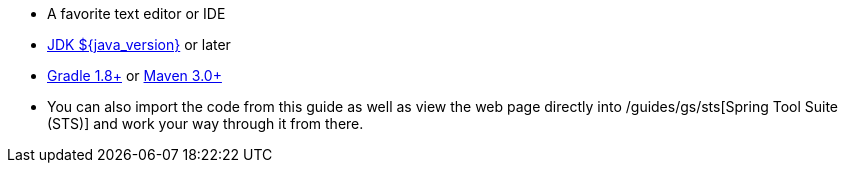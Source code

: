  - A favorite text editor or IDE
 - http://www.oracle.com/technetwork/java/javase/downloads/index.html[JDK ${java_version}] or later
 - http://maven.apache.org/download.cgi[Gradle 1.8+] or http://maven.apache.org/download.cgi[Maven 3.0+]
 - You can also import the code from this guide as well as view the web page directly into /guides/gs/sts[Spring Tool Suite (STS)] and work your way through it from there.
